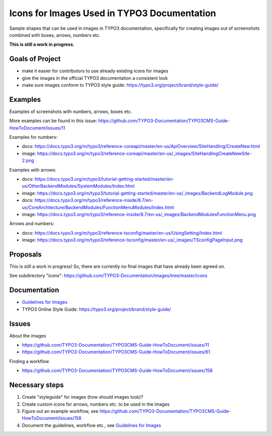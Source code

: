============================================
Icons for Images Used in TYPO3 Documentation
============================================

Sample shapes that can be used in images in TYPO3 documentation, specifically for
creating images out of screenshots combined with boxes, arrows, numbers etc.


**This is still a work in progress.**


Goals of Project
================

* make it easier for contributors to use already existing icons for images
* give the images in the official TYPO3 documentation a consistent look
* make sure images conform to TYPO3 style guide: https://typo3.org/project/brand/style-guide/

Examples
========

Examples of screenshots with numbers, arrows, boxes etc.

More examples can be found in this issue: https://github.com/TYPO3-Documentation/TYPO3CMS-Guide-HowToDocument/issues/11


Examples for numbers:

* docs: https://docs.typo3.org/m/typo3/reference-coreapi/master/en-us/ApiOverview/SiteHandling/CreateNew.html
* image: https://docs.typo3.org/m/typo3/reference-coreapi/master/en-us/_images/SiteHandlingCreateNewSite-2.png

Examples with arrows:

* docs: https://docs.typo3.org/m/typo3/tutorial-getting-started/master/en-us/OtherBackendModules/SystemModules/Index.html
* image: https://docs.typo3.org/m/typo3/tutorial-getting-started/master/en-us/_images/BackendLogModule.png

* docs: https://docs.typo3.org/m/typo3/reference-inside/8.7/en-us/CoreArchitecture/BackendModules/FunctionMenuModules/Index.html
* image: https://docs.typo3.org/m/typo3/reference-inside/8.7/en-us/_images/BackendModulesFunctionMenu.png


Arrows and numbers:

* docs: https://docs.typo3.org/m/typo3/reference-tsconfig/master/en-us/UsingSetting/Index.html
* image: https://docs.typo3.org/m/typo3/reference-tsconfig/master/en-us/_images/TSconfigPageInput.png


Proposals
=========


This is still a work in progress! So, there are currently no final images that have already
been agreed on.

See subdirectory "icons": https://github.com/TYPO3-Documentation/images/tree/master/icons


Documentation
=============

* `Guidelines for Images <https://docs.typo3.org/typo3cms/HowToDocument/GeneralConventions/GuidelinesForImages.html>`__
* TYPO3 Online Style Guide: https://typo3.org/project/brand/style-guide/

Issues
======

About the images

* https://github.com/TYPO3-Documentation/TYPO3CMS-Guide-HowToDocument/issues/11
* https://github.com/TYPO3-Documentation/TYPO3CMS-Guide-HowToDocument/issues/61

Finding a workflow

* https://github.com/TYPO3-Documentation/TYPO3CMS-Guide-HowToDocument/issues/158

Necessary steps
===============

#. Create "styleguide" for images (how should images look)?
#. Create custom icons for arrows, numbers etc. to be used in the images
#. Figure out an example workflow, see https://github.com/TYPO3-Documentation/TYPO3CMS-Guide-HowToDocument/issues/158
#. Document the guidelines, workflow etc., see `Guidelines for Images <https://docs.typo3.org/typo3cms/HowToDocument/GeneralConventions/GuidelinesForImages.html>`__